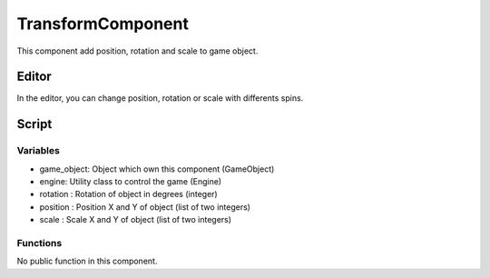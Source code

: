 TransformComponent
==================

This component add position, rotation and scale to game object.

Editor
------

In the editor, you can change position, rotation or scale with differents spins.

Script
------

Variables
^^^^^^^^^

- game_object: Object which own this component (GameObject)
- engine: Utility class to control the game (Engine)
- rotation : Rotation of object in degrees (integer)
- position : Position X and Y of object (list of two integers)
- scale : Scale X and Y of object (list of two integers)

Functions
^^^^^^^^^

No public function in this component.
